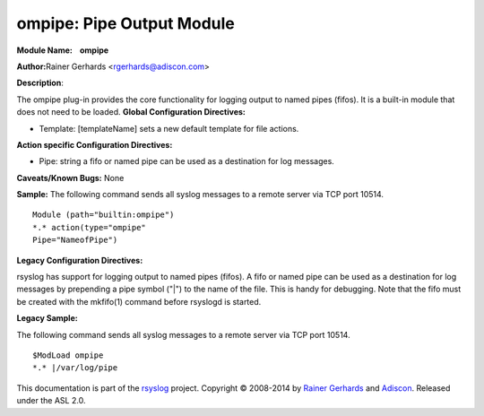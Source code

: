 ompipe: Pipe Output Module
==========================

**Module Name:    ompipe**

**Author:**\ Rainer Gerhards <rgerhards@adiscon.com>

**Description**:

The ompipe plug-in provides the core functionality for logging output to named pipes (fifos). It is a built-in module that does not need to be loaded.
**Global Configuration Directives:**

-  Template: [templateName] sets a new default template for file actions.

**Action specific Configuration Directives:**

-  Pipe: string a fifo or named pipe can be used as a destination for log messages. 

**Caveats/Known Bugs:**
None

**Sample:**
The following command sends all syslog messages to a remote server via TCP port 10514.

::

        Module (path="builtin:ompipe") 
        *.* action(type="ompipe"
        Pipe="NameofPipe")
    
**Legacy Configuration Directives:**

rsyslog has support for logging output to named pipes (fifos). A fifo or named pipe can be used as a destination for log messages by prepending a pipe symbol ("|") to the name of the file. This is handy for debugging. Note that the fifo must be created with the mkfifo(1) command before rsyslogd is started. 

**Legacy Sample:**

The following command sends all syslog messages to a remote server via TCP port 10514.

::

        $ModLoad ompipe 
        *.* |/var/log/pipe 
    
This documentation is part of the `rsyslog <http://www.rsyslog.com/>`_
project.
Copyright © 2008-2014 by `Rainer
Gerhards <http://www.gerhards.net/rainer>`_ and
`Adiscon <http://www.adiscon.com/>`_. Released under the ASL 2.0.
